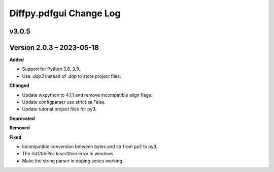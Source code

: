 =========================
Diffpy.pdfgui Change Log
=========================

.. current developments

v3.0.5
====================




Version 2.0.3 – 2023-05-18
==========================
**Added**

* Support for Python 3.8, 3.9.
* Use `.ddp3` instead of `.ddp` to store project files.

**Changed**

* Update wxpython to 4.1.1 and remove incompatible align flags.
* Update configparser use strict as False.
* Update tutorial project files for py3.

**Deprecated**

**Removed**

**Fixed**

- Incompatible conversion between bytes and str from py2 to py3.
- The `listCtrlFiles.InsertItem` error in windows.
- Make the string parser in doping series working.
